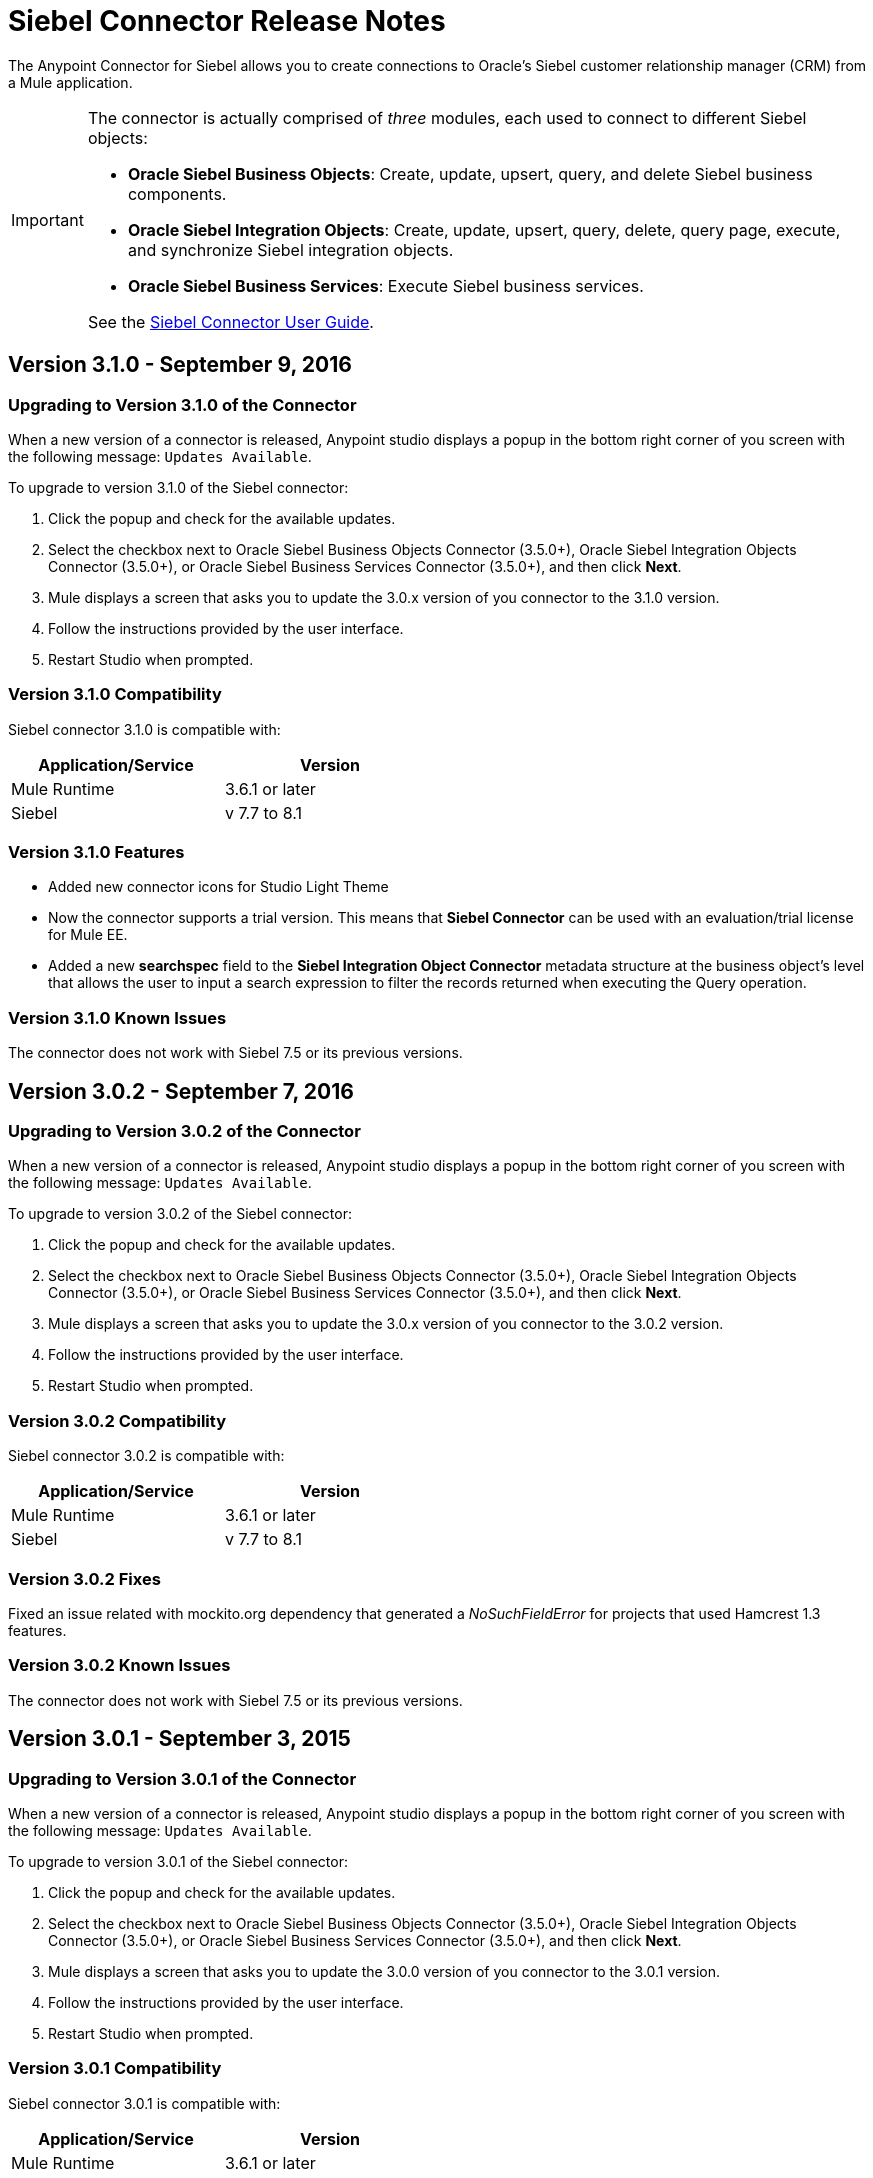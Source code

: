 = Siebel Connector Release Notes
:keywords: release notes, siebel, connector

The Anypoint Connector for Siebel allows you to create connections to Oracle's Siebel customer relationship manager (CRM) from a Mule application.

[IMPORTANT]
====
The connector is actually comprised of _three_ modules, each used to connect to different Siebel objects:

* *Oracle Siebel Business Objects*: Create, update, upsert, query, and delete Siebel business components.
* *Oracle Siebel Integration Objects*: Create, update, upsert, query, delete, query page, execute, and synchronize Siebel integration objects.
* *Oracle Siebel Business Services*: Execute Siebel business services.

See the link:/mule-user-guide/v/3.8/siebel-connector[Siebel Connector User Guide].
====


== Version 3.1.0 - September 9, 2016

=== Upgrading to Version 3.1.0 of the Connector

When a new version of a connector is released, Anypoint studio displays a popup in the bottom right corner of you screen with the following message: `Updates Available`.

To upgrade to version 3.1.0 of the Siebel connector:

. Click the popup and check for the available updates.
. Select the checkbox next to Oracle Siebel Business Objects Connector (3.5.0+), Oracle Siebel Integration Objects Connector (3.5.0+), or Oracle Siebel Business Services Connector (3.5.0+), and then click *Next*.
. Mule displays a screen that asks you to update the 3.0.x version of you connector to the 3.1.0 version.
. Follow the instructions provided by the user interface.
. Restart Studio when prompted.


=== Version 3.1.0 Compatibility

Siebel connector 3.1.0 is compatible with:


[cols="2*",width="50%",options="header"]
|===
| Application/Service | Version |

Mule Runtime	| 3.6.1 or later |
Siebel	| v 7.7 to 8.1 |

|===

=== Version 3.1.0 Features

* Added new connector icons for Studio Light Theme
* Now the connector supports a trial version. This means that *Siebel Connector* can be used with an evaluation/trial license for Mule EE.
* Added a new *searchspec* field to the *Siebel Integration Object Connector* metadata structure at the business object's level that
allows the user to input a search expression to filter the records returned when executing the Query operation.


=== Version 3.1.0 Known Issues

The connector does not work with Siebel 7.5 or its previous versions.


== Version 3.0.2 - September 7, 2016

=== Upgrading to Version 3.0.2 of the Connector

When a new version of a connector is released, Anypoint studio displays a popup in the bottom right corner of you screen with the following message: `Updates Available`.

To upgrade to version 3.0.2 of the Siebel connector:

. Click the popup and check for the available updates.
. Select the checkbox next to Oracle Siebel Business Objects Connector (3.5.0+), Oracle Siebel Integration Objects Connector (3.5.0+), or Oracle Siebel Business Services Connector (3.5.0+), and then click *Next*.
. Mule displays a screen that asks you to update the 3.0.x version of you connector to the 3.0.2 version.
. Follow the instructions provided by the user interface.
. Restart Studio when prompted.


=== Version 3.0.2 Compatibility

Siebel connector 3.0.2 is compatible with:


[cols="2*",width="50%",options="header"]
|===
| Application/Service | Version |

Mule Runtime	| 3.6.1 or later |
Siebel	| v 7.7 to 8.1 |

|===


=== Version 3.0.2 Fixes
Fixed an issue related with mockito.org dependency that generated a _NoSuchFieldError_ for projects that used  Hamcrest 1.3 features.


=== Version 3.0.2 Known Issues

The connector does not work with Siebel 7.5 or its previous versions.

== Version 3.0.1 - September 3, 2015

=== Upgrading to Version 3.0.1 of the Connector

When a new version of a connector is released, Anypoint studio displays a popup in the bottom right corner of you screen with the following message: `Updates Available`.

To upgrade to version 3.0.1 of the Siebel connector:

. Click the popup and check for the available updates.
. Select the checkbox next to Oracle Siebel Business Objects Connector (3.5.0+), Oracle Siebel Integration Objects Connector (3.5.0+), or Oracle Siebel Business Services Connector (3.5.0+), and then click *Next*.
. Mule displays a screen that asks you to update the 3.0.0 version of you connector to the 3.0.1 version.
. Follow the instructions provided by the user interface.
. Restart Studio when prompted.


=== Version 3.0.1 Compatibility

Siebel connector 3.0.1 is compatible with:


[%header,cols="2*",width=50%]
|===
| Application/Service | Version |

Mule Runtime	| 3.6.1 or later |
Siebel	| v 7.7 to 8.1 |

|===


=== Version 3.0.1 Fixes
Fixed an issue where in some cases, when the reconnect strategy was used, the disconnect would not be called properly,
and future reconnection attempts would fail.


=== Version 3.0.1 Known Issues

The connector does not work with Siebel 7.5 or its previous versions.

== Version 3.0.0 - July 29, 2015

=== Compatibility

The Siebel connector is compatible with:

[%header%autowidth,width=80%]
|===
|*Application/Service* |*Version*
|Mule Runtime
|3.6.1 and higher
|Siebel
|v7.7 to v8.1 (only 8.1 has been tested for compatibility)
|===

=== Migrating from Older Versions of the Connector

If you are currently using an older version of the connector, a small popup should appear in the bottom right corner of the Studio when opened saying something like `Updates Available`. Click that popup and check for available updates.

You should see one or more modules of the Siebel Connector (i.e. Oracle Siebel Business Objects Connector, Siebel Business Service Connector and Siebel Integration Objects Connector).

When you choose to install one of the connectors, a screen should appear prompting you to uninstall your old version of the connector and install the new one.

As shown in the images below, when choosing to install the Oracle Siebel Integration Objects Connector, the old version of the Siebel Connector (version 2.1.0) is uninstalled in the process.

image:install1.png[install1]

image:install2.png[install2]

After the installation is completed, we can use the Siebel Integration Objects Connector. To work with business services or business objects, the other two connectors have to be installed.
Please keep up to date and have the latest version of the Studio installed.

=== Features


* Added support for inserting/querying/deleting/updating attachments using integration objects. In order to work with attachments, the user must have an integration object that contains an attachment business component. +
** *Insert*

*** The attachment business component must have as a parent the business object the user wants to attach the document to. If the parent doesn’t exist, use the INSERT or UPSERT operation when inserting attachments. If the parent exists, use UPSERT.
*** The attachment business component has a field called ‘AttachmentContent’ that stores the attachment content. It accepts inputStream or byte[] as dataType.
*** The integration object used must have the ‘fileName’ field of its attachment component visible and enabled.
*** NOTE: When inserting attachments, make sure the flag fields for the attachment business component are correctly filled depending on your needs. When inserting documents from the UI, Siebel automatically fills these flag fields in the background when creating the attachment. Below is an example of a Siebel JSON message structure given as input for inserting an action attachment.
+
[source,code,linenums]
----
{
	"SiebelMessage": {
		"ListOfAction_IO": [
		{
			"Action": {
				"Activity UID" : "Test-UID",
				"Description" : "Mule Automation Tests New Siebel Action IO222",
				"ListOfAction Attachment":[
				{
					"Action Attachment": {
					"ActivityFileSrcType": "FILE",
					"ActivityFileExt": "png",
					"ActivityFileDeferFlg": "R",
					"ActivityFileName": "imageFile21w23",
					"ActivityFileSize": "1172"
					}
        }

				]
			}
		}
		]
	}
}
----
+
** *Query*
*** When querying for attachments, use  the Siebel Integration Objects connector QUERY operation. Fill some information in the message structure for the parent object and the attachment to filter the response you receive.
*** If you query for attachments that do not have content, you receive a SQL exception.
*** The resulting attachment components contain a field called ‘AttachmentContent’ that contains the content for each attachment that was returned. See this query input example:
+
[source,code,linenums]
----
{
	SiebelMessage : {
		ListOfAction_IO :[{
			Action :{
				ListOfAction Attachment:{

					Action Attachment :{
						ActivityFileName : test-file-name,

				}

			}],
			Activity UID : test-activity-UID
			}
		}]
	}
}
----
+
** *Update*
*** To update an attachment, use the Siebel Integration Objects connector UPSERT operation. Complete the key fields of the parent business object (the object that contains the attachment business component) and add new content to the attachment you desire to update.
*** Another way an attachment update can be performed is to use the “operation” field with the Siebel Integration Objects connector's EXECUTE operation. The parent business object has the “operation” field marked as upsert and the attachment that needs to be updated has the value of update. Here is an example of a message used as an input to update an action attachment:
+
[source,code,linenums]
----
{
	"SiebelMessage": {
		"ListOfAction_IO": [
		{
			"Action": {
				"Activity UID" : "Test-UID",
				"Description" : "Mule Automation Tests New Siebel Action IO222",
				"operation":"upsert"
				"ListOfAction Attachment":[
				{
					"Action Attachment":{
					"ActivityFileName":"test33",
					"Activity Id":"1-186C9"
					"AttachmentContent":UPDATED CONTENT,
					"operation":"update"
				}
					}

				]
			}
		}
		]
	}
}
----
+
** *Delete*
*** To delete an attachment, use the Siebel Integration Objects connector EXECUTE operation. For the parent business object, set the operation field to UPSERT, and for the attachment you want to delete, set the operation field to DELETE.
*** Here is an example of a message structure used as input to delete an attachment: +
+
[source,code,linenums]
----
{
"SiebelMessage" : {
  "ListOfAction_IO" :[{
		"Action" :{
			"ListOfAction Attachment":{

				"Action Attachment" :{
					"ActivityFileName" : "test-file-name",
					"operation" : "delete"
				}

			}],
			"Activity UID" : "test-activity-UID",
			"operation" : "upsert"
		}
		}]
	}
}
----

* Added the “operation” field to the business objects and business components that make the integration object. Now, using the Siebel Integration Objects connector EXECUTE operation allows the executions of operations at a child component level. Some good examples are the ones given for the attachment update and delete.
* Added support for RSA encryption. Now, in the connector configuration there is a new checkbox that enables or disables the RSA encryption. By default it is set to false. +
+
NOTE: Make sure your Siebel server allows RSA encryption before using it.

* It is now possible to control the number of records a Siebel Business Objects connector query returns.
** After choosing the “Query Business Components” operation of the Siebel Business Objects connector, a new field is available called “Number of records returned”. This field determines the number of records the query returns.
** By default, the field “Number of records returned” is empty and the query returns all the available records it finds. +
+
image:NrRecordsReturned.png[NrRecordsReturned]


=== Fixed in this Release

Before, List was recognized as Map at DataSense in the Integration Objects. Now the problem is fixed.

=== Known Issues

Connector does not work with Siebel v7.5 and lower

== Version 2.1.0 - April 13, 2014

=== Version 2.1.0 Compatibility

The Siebel connector is compatible with:
[%header,cols="2*"]
|===
|Application/Service a|
Version

|*Mule Runtime* |v3.6.1 or higher
|*Siebel* |v8.1
|===

[CAUTION]
The Siebel v2.1.0 connector is built and tested using Oracle Siebel 8.1. Because the Java Data Bean interface is generic, the Siebel v2.1.0 connector works with Siebel versions 7.7, 7.8, and 8.0. However, the compatibility of the connector with any other version beside 8.1 has not been tested. The connector is not compatible with Siebel v7.5 and earlier.

=== Version 2.1.0 Features

* Added native library support for Mule projects created in Anypoint Studio without Maven. This lets you add the required Siebel JAR files from the Global Element configuration without using Maven, or installing the JAR locally and adding the dependency to the Project Object Model (POM).
* Migrated to Anypoint Connector DevKit v3.6.1. 

[NOTE]
Learn how to link:/mule-fundamentals/v/3.7/anypoint-exchange[Install Anypoint Connectors] using Anypoint Exchange. If you are already using a previous version of the Siebel connector, learn how to work link:/mule-user-guide/v/3.8/working-with-multiple-versions-of-connectors[with multiple versions of the connector].

=== Version 2.1.0 Fixes

* Previously, the Accounts records in Siebel were not mapped to the Contact records. This issue has been fixed.

=== Version 2.1.0 Known Issues

* None. 

== Version 2.0 - October 17, 2014

=== Version 2.0 Compatibility

The Siebel v2.0 connector is compatible with the following:

[%header%autowidth.spread]
|===
|Software |Version
|MuleSoft Runtime |3.5.1
|Anypoint Studio |October 2014
|Oracle Siebel |8.1
|===

=== Version 2.0 Features and Functionality

The following functionality has been added in this version of the connector:

[%header,cols="2*"]
|===
|Object |Operation
|Integration Objects |Create, Update, Delete, Upsert, Query, Query page, Execute, Synchronize
|Business Services |DataSense support
|===

Apart from the above, we have made improvements to the  Sort support for the query operation on Business Components. 

=== Version 2.0 Fixed in this Release

There are no bug fixes in this release.

=== Version 2.0 Known Issues

[%header,cols="2*"]
|===
|Issue |Description
|Creating hierarchical objects functionality is not complete |The functionality to create hierarchical objects is not built entirely. We are working on improving Studio DataSense features and the corresponding support in the connector.
|DataSense could slow down Studio |If the “DataSense Query Filter” is not set in the configuration, DataSense could slow down the performance of Studio due to a large number of objects in Siebel installations.
|Caching |Some caching has been made inside Siebel connector to avoid load on the Siebel server.
|===

[[see-also]]
== See Also

* Learn how to link:/mule-fundamentals/v/3.7/anypoint-exchange[Install Anypoint Connectors] using Anypoint Exchange.
* Access MuleSoft’s link:http://forum.mulesoft.org/mulesoft[Forum] to pose questions and get help from Mule’s broad community of users.
* To access MuleSoft’s expert support team, link:http://www.mulesoft.com/mule-esb-subscription[subscribe] to Mule ESB Enterprise and log into MuleSoft’s link:http://www.mulesoft.com/support-login[Customer Portal].
